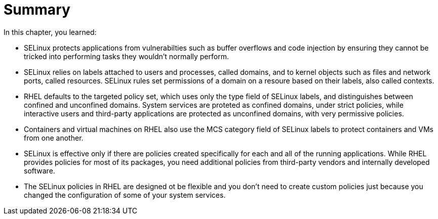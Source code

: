 = Summary

In this chapter, you learned:

* SELinux protects applications from vulnerabilties such as buffer overflows and code injection by ensuring they cannot be tricked into performing tasks they wouldn't normally perform.

* SELinux relies on labels attached to users and processes, called domains, and to kernel objects such as files and network ports, called resources. SELinux rules set permissions of a domain on a resoure based on their labels, also called contexts.

* RHEL defaults to the targeted policy set, which uses only the type field of SELinux labels, and distinguishes between confined and unconfined domains. System services are proteted as confined domains, under strict policies, while interactive users and third-party applications are protected as unconfined domains, with very permissive policies.

* Containers and virtual machines on RHEL also use the MCS category field of SELinux labels to protect containers and VMs from one another.

* SELinux is effective only if there are policies created specifically for each and all of the running applications. While RHEL provides policies for most of its packages, you need additional policies from third-party vendors and internally developed software.

* The SELinux policies in RHEL are designed ot be flexible and you don't need to create custom policies just because you changed the configuration of some of your system services.
